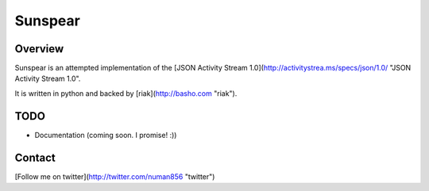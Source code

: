 Sunspear
========

Overview
--------
Sunspear is an attempted implementation of the [JSON Activity Stream 1.0](http://activitystrea.ms/specs/json/1.0/ "JSON Activity Stream 1.0".

It is written in python and backed by [riak](http://basho.com "riak").






TODO
----
* Documentation (coming soon. I promise! :))

Contact
-------
[Follow me on twitter](http://twitter.com/numan856 "twitter")

